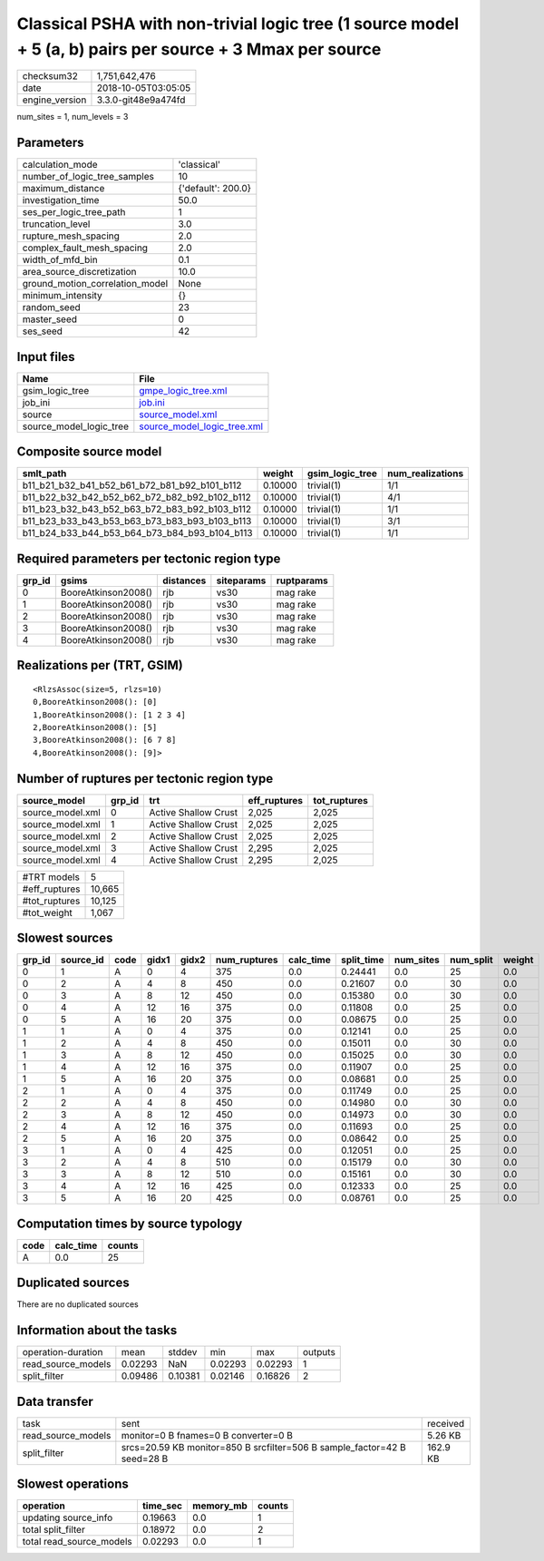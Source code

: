Classical PSHA with non-trivial logic tree (1 source model + 5 (a, b) pairs per source + 3 Mmax per source
==========================================================================================================

============== ===================
checksum32     1,751,642,476      
date           2018-10-05T03:05:05
engine_version 3.3.0-git48e9a474fd
============== ===================

num_sites = 1, num_levels = 3

Parameters
----------
=============================== ==================
calculation_mode                'classical'       
number_of_logic_tree_samples    10                
maximum_distance                {'default': 200.0}
investigation_time              50.0              
ses_per_logic_tree_path         1                 
truncation_level                3.0               
rupture_mesh_spacing            2.0               
complex_fault_mesh_spacing      2.0               
width_of_mfd_bin                0.1               
area_source_discretization      10.0              
ground_motion_correlation_model None              
minimum_intensity               {}                
random_seed                     23                
master_seed                     0                 
ses_seed                        42                
=============================== ==================

Input files
-----------
======================= ============================================================
Name                    File                                                        
======================= ============================================================
gsim_logic_tree         `gmpe_logic_tree.xml <gmpe_logic_tree.xml>`_                
job_ini                 `job.ini <job.ini>`_                                        
source                  `source_model.xml <source_model.xml>`_                      
source_model_logic_tree `source_model_logic_tree.xml <source_model_logic_tree.xml>`_
======================= ============================================================

Composite source model
----------------------
============================================= ======= =============== ================
smlt_path                                     weight  gsim_logic_tree num_realizations
============================================= ======= =============== ================
b11_b21_b32_b41_b52_b61_b72_b81_b92_b101_b112 0.10000 trivial(1)      1/1             
b11_b22_b32_b42_b52_b62_b72_b82_b92_b102_b112 0.10000 trivial(1)      4/1             
b11_b23_b32_b43_b52_b63_b72_b83_b92_b103_b112 0.10000 trivial(1)      1/1             
b11_b23_b33_b43_b53_b63_b73_b83_b93_b103_b113 0.10000 trivial(1)      3/1             
b11_b24_b33_b44_b53_b64_b73_b84_b93_b104_b113 0.10000 trivial(1)      1/1             
============================================= ======= =============== ================

Required parameters per tectonic region type
--------------------------------------------
====== =================== ========= ========== ==========
grp_id gsims               distances siteparams ruptparams
====== =================== ========= ========== ==========
0      BooreAtkinson2008() rjb       vs30       mag rake  
1      BooreAtkinson2008() rjb       vs30       mag rake  
2      BooreAtkinson2008() rjb       vs30       mag rake  
3      BooreAtkinson2008() rjb       vs30       mag rake  
4      BooreAtkinson2008() rjb       vs30       mag rake  
====== =================== ========= ========== ==========

Realizations per (TRT, GSIM)
----------------------------

::

  <RlzsAssoc(size=5, rlzs=10)
  0,BooreAtkinson2008(): [0]
  1,BooreAtkinson2008(): [1 2 3 4]
  2,BooreAtkinson2008(): [5]
  3,BooreAtkinson2008(): [6 7 8]
  4,BooreAtkinson2008(): [9]>

Number of ruptures per tectonic region type
-------------------------------------------
================ ====== ==================== ============ ============
source_model     grp_id trt                  eff_ruptures tot_ruptures
================ ====== ==================== ============ ============
source_model.xml 0      Active Shallow Crust 2,025        2,025       
source_model.xml 1      Active Shallow Crust 2,025        2,025       
source_model.xml 2      Active Shallow Crust 2,025        2,025       
source_model.xml 3      Active Shallow Crust 2,295        2,025       
source_model.xml 4      Active Shallow Crust 2,295        2,025       
================ ====== ==================== ============ ============

============= ======
#TRT models   5     
#eff_ruptures 10,665
#tot_ruptures 10,125
#tot_weight   1,067 
============= ======

Slowest sources
---------------
====== ========= ==== ===== ===== ============ ========= ========== ========= ========= ======
grp_id source_id code gidx1 gidx2 num_ruptures calc_time split_time num_sites num_split weight
====== ========= ==== ===== ===== ============ ========= ========== ========= ========= ======
0      1         A    0     4     375          0.0       0.24441    0.0       25        0.0   
0      2         A    4     8     450          0.0       0.21607    0.0       30        0.0   
0      3         A    8     12    450          0.0       0.15380    0.0       30        0.0   
0      4         A    12    16    375          0.0       0.11808    0.0       25        0.0   
0      5         A    16    20    375          0.0       0.08675    0.0       25        0.0   
1      1         A    0     4     375          0.0       0.12141    0.0       25        0.0   
1      2         A    4     8     450          0.0       0.15011    0.0       30        0.0   
1      3         A    8     12    450          0.0       0.15025    0.0       30        0.0   
1      4         A    12    16    375          0.0       0.11907    0.0       25        0.0   
1      5         A    16    20    375          0.0       0.08681    0.0       25        0.0   
2      1         A    0     4     375          0.0       0.11749    0.0       25        0.0   
2      2         A    4     8     450          0.0       0.14980    0.0       30        0.0   
2      3         A    8     12    450          0.0       0.14973    0.0       30        0.0   
2      4         A    12    16    375          0.0       0.11693    0.0       25        0.0   
2      5         A    16    20    375          0.0       0.08642    0.0       25        0.0   
3      1         A    0     4     425          0.0       0.12051    0.0       25        0.0   
3      2         A    4     8     510          0.0       0.15179    0.0       30        0.0   
3      3         A    8     12    510          0.0       0.15161    0.0       30        0.0   
3      4         A    12    16    425          0.0       0.12333    0.0       25        0.0   
3      5         A    16    20    425          0.0       0.08761    0.0       25        0.0   
====== ========= ==== ===== ===== ============ ========= ========== ========= ========= ======

Computation times by source typology
------------------------------------
==== ========= ======
code calc_time counts
==== ========= ======
A    0.0       25    
==== ========= ======

Duplicated sources
------------------
There are no duplicated sources

Information about the tasks
---------------------------
================== ======= ======= ======= ======= =======
operation-duration mean    stddev  min     max     outputs
read_source_models 0.02293 NaN     0.02293 0.02293 1      
split_filter       0.09486 0.10381 0.02146 0.16826 2      
================== ======= ======= ======= ======= =======

Data transfer
-------------
================== ======================================================================== ========
task               sent                                                                     received
read_source_models monitor=0 B fnames=0 B converter=0 B                                     5.26 KB 
split_filter       srcs=20.59 KB monitor=850 B srcfilter=506 B sample_factor=42 B seed=28 B 162.9 KB
================== ======================================================================== ========

Slowest operations
------------------
======================== ======== ========= ======
operation                time_sec memory_mb counts
======================== ======== ========= ======
updating source_info     0.19663  0.0       1     
total split_filter       0.18972  0.0       2     
total read_source_models 0.02293  0.0       1     
======================== ======== ========= ======